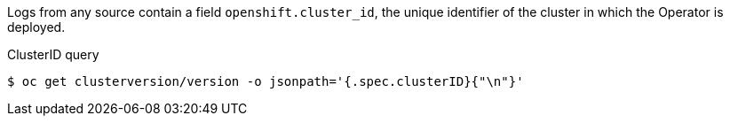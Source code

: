 // Text snippet included in the following modules and assemblies:
//

:_mod-docs-content-type: SNIPPET

Logs from any source contain a field `openshift.cluster_id`, the unique identifier of the cluster in which the Operator is deployed.

.ClusterID query
[source,terminal]
----
$ oc get clusterversion/version -o jsonpath='{.spec.clusterID}{"\n"}'
----